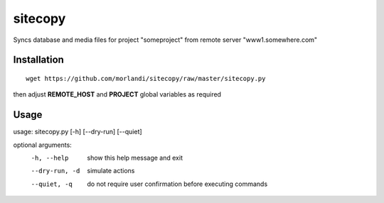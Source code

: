 sitecopy
========

Syncs database and media files for project "someproject" from remote server "www1.somewhere.com"

Installation
------------

::

    wget https://github.com/morlandi/sitecopy/raw/master/sitecopy.py

then adjust **REMOTE_HOST** and **PROJECT** global variables as required

Usage
-----

usage: sitecopy.py [-h] [--dry-run] [--quiet]

optional arguments:
  -h, --help     show this help message and exit
  --dry-run, -d  simulate actions
  --quiet, -q    do not require user confirmation before executing commands

